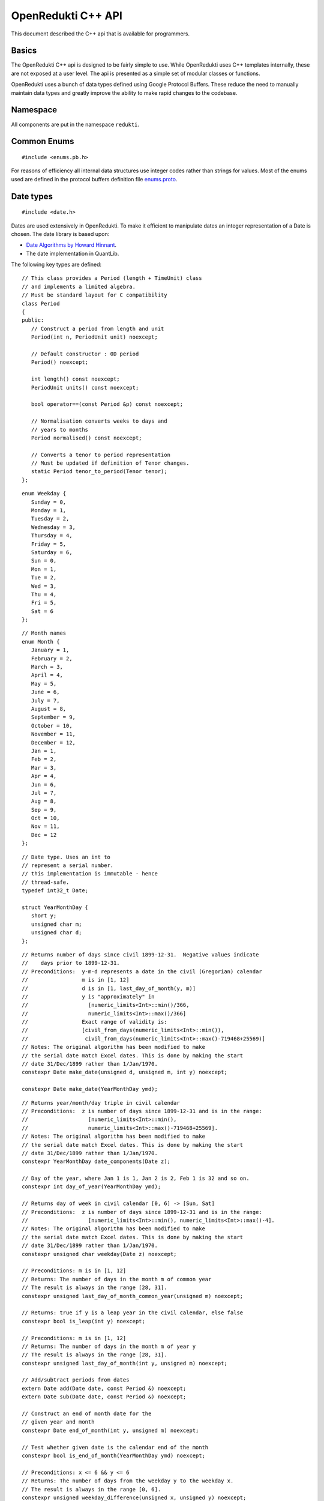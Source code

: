 .. highlightlang:: cpp

===================
OpenRedukti C++ API
===================

This document described the C++ api that is available for programmers.

Basics
======
The OpenRedukti C++ api is designed to be fairly simple to use. While OpenRedukti uses C++ templates internally, these are not exposed at 
a user level. The api is presented as a simple set of modular classes or functions.

OpenRedukti uses a bunch of data types defined using Google Protocol Buffers. These reduce the need to manually maintain data types
and greatly improve the ability to make rapid changes to the codebase.

Namespace
=========
All components are put in the namespace ``redukti``.

Common Enums
============

::

   #include <enums.pb.h>

For reasons of efficiency all internal data structures use integer codes rather than 
strings for values. Most of the enums used are defined in the protocol buffers definition file 
`enums.proto <https://github.com/redukti/OpenRedukti/blob/master/proto/enums.proto>`_. 

.. cpp:enum:: redukti::Currency
   
   Defines currency codes

.. cpp:enum:: redukti::IsdaIndex

   Defines commonly used ISDA Index names

.. cpp:enum:: redukti::IndexFamily

   Defines families of indices

.. cpp:enum:: redukti::DayCountFraction

   Defines supported ISDA Day Count Fractions

.. cpp:enum:: redukti::CompoundingMethod

   Defines compounding methods; compatible with FpML.

.. cpp:enum:: redukti::BusinessCenter

   Defines commonly used ISDA codes for business centers. These are used to derive holiday calendars.

.. cpp:enum:: redukti::BusinessDayConvention

   Defines ISDA specified business day conventions.

.. cpp:enum:: redukti::Tenor

   Defines a tenor period such as 1M or 1Y. The codes are designed so that larger terms have higher codes.

.. cpp:enum:: redukti::PeriodUnit

   Defines the unit in which a period is measured, e.g. Days or Months, etc.

.. cpp:enum:: redukti::RollConvention

   Defines ISDA specified roll conventions for calculating periods for interest rate streams.

.. cpp:enum:: redukti::JointCalendarRule

   Defines how multiple business centers are to be combined for the purposes of computing holidays.

.. cpp:enum:: redukti::InterpolatorType

   Defines the supported interpolation methods.

.. cpp:enum:: redukti::CurveGroup

   Defines curve group ids for the purposes of grouping curves used in pricing.

.. cpp:enum:: redukti::IRRateType

   Defines the type of value being used in a curve definition.

.. cpp:enum:: redukti::PricingCurveType

   Defines the usage of a curve in a pricing scenario.

.. cpp:enum:: redukti::MarketDataQualifier

   Defines the type of Market Data being used.

.. cpp:enum:: redukti::MaturityGenerationRule

   Defines the rule name for generating maturities of instruments in a curve.

Date types
==========

::

   #include <date.h>

Dates are used extensively in OpenRedukti. To make it efficient to manipulate dates an integer representation of a Date is
chosen. The date library is based upon:

* `Date Algorithms by Howard Hinnant <http://howardhinnant.github.io/date_algorithms.html>`_.
* The date implementation in QuantLib.

The following key types are defined:

::

   // This class provides a Period (length + TimeUnit) class
   // and implements a limited algebra.
   // Must be standard layout for C compatibility
   class Period
   {
   public:
      // Construct a period from length and unit
      Period(int n, PeriodUnit unit) noexcept;

      // Default constructor : 0D period
      Period() noexcept;

      int length() const noexcept;
      PeriodUnit units() const noexcept;

      bool operator==(const Period &p) const noexcept;

      // Normalisation converts weeks to days and
      // years to months
      Period normalised() const noexcept;

      // Converts a tenor to period representation
      // Must be updated if definition of Tenor changes.
      static Period tenor_to_period(Tenor tenor);
   };

::

   enum Weekday {
      Sunday = 0,
      Monday = 1,
      Tuesday = 2,
      Wednesday = 3,
      Thursday = 4,
      Friday = 5,
      Saturday = 6,
      Sun = 0,
      Mon = 1,
      Tue = 2,
      Wed = 3,
      Thu = 4,
      Fri = 5,
      Sat = 6
   };

::

   // Month names
   enum Month {
      January = 1,
      February = 2,
      March = 3,
      April = 4,
      May = 5,
      June = 6,
      July = 7,
      August = 8,
      September = 9,
      October = 10,
      November = 11,
      December = 12,
      Jan = 1,
      Feb = 2,
      Mar = 3,
      Apr = 4,
      Jun = 6,
      Jul = 7,
      Aug = 8,
      Sep = 9,
      Oct = 10,
      Nov = 11,
      Dec = 12
   };

::

   // Date type. Uses an int to
   // represent a serial number.
   // this implementation is immutable - hence
   // thread-safe.
   typedef int32_t Date;

   struct YearMonthDay {
      short y;
      unsigned char m;
      unsigned char d;
   };

::

   // Returns number of days since civil 1899-12-31.  Negative values indicate
   //    days prior to 1899-12-31.
   // Preconditions:  y-m-d represents a date in the civil (Gregorian) calendar
   //                 m is in [1, 12]
   //                 d is in [1, last_day_of_month(y, m)]
   //                 y is "approximately" in
   //                   [numeric_limits<Int>::min()/366,
   //                   numeric_limits<Int>::max()/366]
   //                 Exact range of validity is:
   //                 [civil_from_days(numeric_limits<Int>::min()),
   //                  civil_from_days(numeric_limits<Int>::max()-719468+25569)]
   // Notes: The original algorithm has been modified to make
   // the serial date match Excel dates. This is done by making the start
   // date 31/Dec/1899 rather than 1/Jan/1970.
   constexpr Date make_date(unsigned d, unsigned m, int y) noexcept;

   constexpr Date make_date(YearMonthDay ymd);

::

   // Returns year/month/day triple in civil calendar
   // Preconditions:  z is number of days since 1899-12-31 and is in the range:
   //                   [numeric_limits<Int>::min(),
   //                   numeric_limits<Int>::max()-719468+25569].
   // Notes: The original algorithm has been modified to make
   // the serial date match Excel dates. This is done by making the start
   // date 31/Dec/1899 rather than 1/Jan/1970.
   constexpr YearMonthDay date_components(Date z);

   // Day of the year, where Jan 1 is 1, Jan 2 is 2, Feb 1 is 32 and so on.
   constexpr int day_of_year(YearMonthDay ymd);

   // Returns day of week in civil calendar [0, 6] -> [Sun, Sat]
   // Preconditions:  z is number of days since 1899-12-31 and is in the range:
   //                   [numeric_limits<Int>::min(), numeric_limits<Int>::max()-4].
   // Notes: The original algorithm has been modified to make
   // the serial date match Excel dates. This is done by making the start
   // date 31/Dec/1899 rather than 1/Jan/1970.
   constexpr unsigned char weekday(Date z) noexcept;

   // Preconditions: m is in [1, 12]
   // Returns: The number of days in the month m of common year
   // The result is always in the range [28, 31].
   constexpr unsigned last_day_of_month_common_year(unsigned m) noexcept;

   // Returns: true if y is a leap year in the civil calendar, else false
   constexpr bool is_leap(int y) noexcept;

   // Preconditions: m is in [1, 12]
   // Returns: The number of days in the month m of year y
   // The result is always in the range [28, 31].
   constexpr unsigned last_day_of_month(int y, unsigned m) noexcept;

   // Add/subtract periods from dates
   extern Date add(Date date, const Period &) noexcept;
   extern Date sub(Date date, const Period &) noexcept;

   // Construct an end of month date for the
   // given year and month
   constexpr Date end_of_month(int y, unsigned m) noexcept;

   // Test whether given date is the calendar end of the month
   constexpr bool is_end_of_month(YearMonthDay ymd) noexcept;

   // Preconditions: x <= 6 && y <= 6
   // Returns: The number of days from the weekday y to the weekday x.
   // The result is always in the range [0, 6].
   constexpr unsigned weekday_difference(unsigned x, unsigned y) noexcept;

   // Preconditions: wd <= 6
   // Returns: The weekday following wd
   // The result is always in the range [0, 6].
   constexpr unsigned next_weekday(unsigned wd) noexcept;

   // Preconditions: wd <= 6
   // Returns: The weekday prior to wd
   // The result is always in the range [0, 6].
   inline constexpr unsigned prev_weekday(unsigned wd) noexcept;

   // next given weekday following or equal to the given date
   // E.g., the Friday following Tuesday, January 15th, 2002
   //   was January 18th, 2002.
   // see also http://www.cpearson.com/excel/DateTimeWS.htm
   constexpr Date next_weekday(Date d, Weekday desired_weekday) noexcept;

   // n-th given weekday in the given month and year
   // E.g., the 4th Thursday of March, 1998 was March 26th,
   // 1998.
   YearMonthDay nth_weekday(unsigned n, unsigned wd, unsigned month, int year);

   constexpr bool is_weekend(unsigned wd);

   // Min allowed date is Jan 1st 1901
   // This is imposed by OpenRedukti
   // This is helpful because then 0 can be used to represent an invalid date
   constexpr Date minimum_date() noexcept;

   // We limit the max date so that we can ensure date values
   // fit in 24 bits
   // Dec 31st, 2199 
   constexpr Date maximum_date() noexcept;

   // Parse a date
   // Returns true on success
   bool parse_date(const char *s, Date *d) noexcept;

   // We need to ensure that 0 is not a valid date as this
   // helps us with protobuf representation of dates as integers
   // where unspecified value is 0.
   // Another requirement is to limit the max date so that
   // date values can fit into 24 bits.
   bool is_valid_date(Date date) noexcept;


Holiday Calendars
=================

::

   #include <calendars.h>

OpenRedukti comes with predefined calendar implementations for following Business Centers:

* ``AUSY``
* ``EUTA``
* ``GBLO``
* ``USNY``
* ``JPTO``
* ``BRSP``

These implementations are derived from the QuantLib library.

The Calendar api is as described below.

::

   // The Calendar interface provides the means to determine whether
   // a given date is a holiday for a business center or not. Also
   // the interface provides methods for adjusting dates as per the 
   // holiday calendar.
   // Immutable for thread safety.
   class Calendar
   {
   public:
      virtual ~Calendar() noexcept;
      
      virtual int id() const noexcept = 0;

      // Returns all the ids - relevant for calendars made by combining
      // others
      virtual void get_ids(std::array<BusinessCenter, 4> &ids) const noexcept;

      virtual bool is_holiday(Date d) const noexcept = 0;

      bool is_businessday(Date d) const noexcept;

      bool is_end_of_month(Date d) const noexcept;

      // Adjust the given date to be the last business day of the month
      Date end_of_month(Date d) const noexcept;

      // Adjusts a non-business day to the appropriate near business day
      //  with respect to the given convention.
      Date adjust(Date date, BusinessDayConvention convention = BusinessDayConvention::FOLLOWING) const noexcept;

      //  Advances the given date of the given number of business days and
      //  returns the result. Note that if unit is Days then business day
      // convention and eom flags are not used as the date is move by the
      // specified business days. For other period units the date is moved as
      // per raw calendar and then adjusted if it falls on a holiday
      Date advance(Date date, int n, PeriodUnit unit,
              BusinessDayConvention convention = BusinessDayConvention::FOLLOWING, bool endOfMonth = false) const
          noexcept;

      //  Advances the given date as specified by the given period and
      //  returns the result.
      //  The input date is not modified.
      Date advance(Date date, const Period &period,
              BusinessDayConvention convention = BusinessDayConvention::FOLLOWING, bool endOfMonth = false) const
          noexcept;

      // Calculates the number of business days between two given
      // dates and returns the result.
      //
      int business_days_between(Date from, Date to, bool includeFirst = true, bool includeLast = false) const
          noexcept;
   };

   struct JointCalendarParameters {
      std::array<BusinessCenter, 4> centers;
      JointCalendarParameters(BusinessCenter center1, BusinessCenter center2,
               BusinessCenter center3 = BusinessCenter::BUSINESS_CENTER_UNSPECIFIED,
               BusinessCenter center4 = BusinessCenter::BUSINESS_CENTER_UNSPECIFIED);
   };

   // The Calendar Service manages calendar instances. It has to meet following requirements:
   // a) It must always return the same Calendar instance for a given business center. Clients
   //    can assume that the instance will not go away or change in any way as long as the
   //    service is live.
   // b) Ditto for joint calendar instances.
   // c) Calendar instances must be immutable.
   class CalendarService
   {
   public:
      virtual ~CalendarService() {}
      // Return the calendar specified. Memory is managed by the
      // CalendarFactory so the caller must not delete.
      virtual const Calendar *get_calendar(BusinessCenter id) noexcept = 0;

      // Set a calendar to given instance.
      // The service will take ownership of the instance
      // May fail if calendar instance already set and has been
      // accessed by a client - i.e. new calendars can only be set prior to
      // any use.
      virtual bool set_calendar(BusinessCenter id, std::unique_ptr<Calendar> calendar) noexcept = 0;

      // Create joint calendar
      // Note that the order in which the business centers are given
      // should not matter - i.e. the constituents must be sorted and then
      // combined so that for a given combination the returned instance is
      // always the same
      virtual Calendar *get_calendar(JointCalendarParameters calendars,
                      JointCalendarRule rule = JointCalendarRule::JOIN_HOLIDAYS) noexcept = 0;
   };

   // Get the calendar factory
   extern CalendarService *get_calendar_factory() noexcept;

   // Utility for constructing a joint calendar
   extern const Calendar *build_calendar(CalendarService *calendar_service,
                     const google::protobuf::RepeatedField<google::protobuf::int32> &values,
                     JointCalendarRule rule = JointCalendarRule::JOIN_HOLIDAYS);

   // Utility for constructing a joint calendar
   const Calendar *build_calendar(CalendarService *calendar_service, const std::vector<BusinessCenter> &values,
                   JointCalendarRule rule = JointCalendarRule::JOIN_HOLIDAYS);


Day Count Fractions
===================

::

   #include <dayfractions.h>


OpenRedukti comes with support for following DayCountFraction implementations:

* ``30/360``
* ``30E/360``
* ``30E/360.ISDA``
* ``ACT/360``
* ``ACT/365.FIXED``
* ``ACT/ACT.ISDA``
* ``ACT/ACT.ISMA``
* ``BUS/252``

The implementation is derived from QuantLib.

::

   // Compute the difference between dates as per Day Count Convention.
   // The difference is measured in factional units of a year, where one year 1.0.
   // Must be immutable and thread-safe.
   // Clients must be able to hold references to these for the lifetime of
   // the application.
   class DayFraction
   {
   public:
      virtual ~DayFraction() {}

      // Calculate the difference d2-d2 as per convention
      // for the DayFraction; value is a decimal expressed as a year fraction.
      // So 1.0 means 1 year.
      virtual double year_fraction(Date d1, Date d2) const = 0;

      // Only used for ThirtyE360ISDA (30E/360.ISDA)
      // The finalPeriod flag indicates whether this fraction is for the
      // final period - i.e. d2 is maturity date. So typically,
      // when calculating the last calc period in a swap, this flag must be
      // set to true.
      virtual double year_fraction(Date d1, Date d2, bool finalPeriod) const = 0;

      // Used only for ACT/ACT.ISMA
      // refStart - If regular period or front stub then adjusted end date
      //    minus calculation period frequency (roll convention NONE),
      //    else adjusted start date
      // refEnd - If regular period or front stub then adjusted end date,
      //    else adjusted start date minus calculation period
      //    frequency (roll convention NONE)
      virtual double year_fraction(Date d1, Date d2, Date refStart, Date refEnd) const = 0;

      // Returns the ISDA name
      virtual DayCountFraction id() const = 0;
   };

   // Get an instance of a DayFraction
   // Requirements:
   // a) There must only be one instance associated with a particular DayCountFraction
   // b) The DayCountFraction implementation must be immutable and hence thread-safe
   extern const DayFraction *get_day_fraction(DayCountFraction dfc);

   // The BUS252 day fraction requires a calendar.
   // Requirements:
   // a) There must only be one instance associated with a particular DayCountFraction
   // b) The DayCountFraction implementation must be immutable and hence thread-safe
   extern const DayFraction *get_bus_252(CalendarService *calendarService, BusinessCenter center);

Index Types
===========

::

   #include <index.h>

The ``IndexDefinition`` type captures essential information for working with indices.

::

   // Captures information about an interest rate 
   // index so that various operations associated with the
   // index can be performed.
   message IndexDefinition {
      // This is the FpML / ISDA name of the index
      // Excludes tenor
      IsdaIndex isda_index = 1;
      // Index family may be common across several indices
      IndexFamily index_family = 2;
      // Currency of the index
      Currency currency = 3;
      // Tenor of the index
      // May be left unspecified to use as the default configuration
      // for all tenors for the index family
      Tenor tenor = 4; 
      // Number of business days between a value date and fixing date
      int32 fixing_lag = 5;
      // Used to select the business day convention
      // tenors <= short_tenor_threshold use the short tenor convention
      Tenor short_tenor_threshold = 6;
      // Convention used if tenor is <= short_tenor_threshold
      BusinessDayConvention short_tenor_convention = 7;
      // Convention used if tenor is > than short_tenor_threshold
      BusinessDayConvention long_tenor_convention = 8;
      // Whether to apply EOM roll convention for tenors >= month
      bool eom = 9;
      // fixing calendars are used to move from accrual start date
      // to fixing date, and also to move from fixing date to
      // value date
      repeated BusinessCenter fixing_calendars = 10;
      // How to combine fixing calendars
      JointCalendarRule fixing_calendars_join_rule = 11;
      // The value date is checked against the value date
      // calendars and if it falls on a holiday then
      // an adjustment is applied using business day convention 
      repeated BusinessCenter value_date_calendars = 12;
      // How value date calendars are to be combined
      JointCalendarRule value_date_calendars_join_rule = 13;
      // The index calendars are used to calculate the maturity date
      repeated BusinessCenter index_calendars = 14;
      // How index date calendars are to be combined
      JointCalendarRule index_calendars_join_rule = 15;
      // The day count fraction associated with the index
      DayCountFraction day_count_fraction = 16;
      // Is this Isda Index default for the currency and index family?
      bool default_for_index_family = 17;
   }


Here is an example of how this is defined in C++ code for ``USD LIBOR 1D`` index:

::

   IndexDefinition definition;
   definition.set_isda_index(IsdaIndex::USD_LIBOR_BBA);
   definition.set_index_family(IndexFamily::LIBOR);
   definition.set_currency(Currency::USD);
   definition.set_tenor(TENOR_1D);
   definition.set_fixing_lag(0);
   definition.set_short_tenor_threshold(TENOR_2W);
   definition.set_short_tenor_convention(BusinessDayConvention::FOLLOWING);
   definition.set_long_tenor_convention(BusinessDayConvention::MODIFIED_FOLLOWING);
   definition.add_fixing_calendars(GBLO);
   definition.set_fixing_calendars_join_rule(JOIN_HOLIDAYS);
   definition.add_value_date_calendars(GBLO);
   definition.add_value_date_calendars(USNY);
   definition.set_value_date_calendars_join_rule(JOIN_HOLIDAYS);   
   definition.add_index_calendars(GBLO);
   definition.add_index_calendars(USNY);
   definition.set_index_calendars_join_rule(JOIN_HOLIDAYS);
   definition.set_day_count_fraction(DayCountFraction::ACT_360);   
   definition.set_default_for_index_family(true);
   definition.set_eom(false);

To support other tenors, one can simply take above and change folloowing:

::

   definition.set_tenor(TENOR_UNSPECIFIED);
   definition.set_fixing_lag(2);
   definition.set_eom(true);


The ``IndexDefinition`` acts as a template for creating instances of the ``InterestRateIndex`` type. 

The C++ api for working with indices is given below::

   // Unique identifier for an index 
   typedef uint32_t IndexId;

   // Makes a unique identifier from the give ISDA index identifier and
   // tenor
   IndexId make_index_id(IsdaIndex isda_index, Tenor tenor);

   class IndexDefinition;

   // Base type for all indices
   class Index
   {
   public:
      virtual ~Index() {}
      virtual IndexId id() const = 0;
   };

   // An interest rate index representation. A requirement of 
   // OpenRedukti is that an each unique IndexId should map to one
   // InterestRateIndex instance - as this allows the code to freely 
   // reference such instances without fear of the reference going away.
   // Additionally a requirement is that the instance is immutable.
   class InterestRateIndex : public Index
   {
   public:
      virtual ~InterestRateIndex();
      virtual Currency currency() const;
      virtual IndexFamily family() const;
      virtual Tenor tenor() const;
      virtual IsdaIndex isda_index() const;

      // Given a fixing date, calculate the value date 
      // by applying the calendars, day conventions associated
      // with the index
      virtual Date value_date(Date fixing_date) const;

      // Given a value date, calculate the fixing date 
      // by applying the calendars, day conventions associated
      // with the index
      virtual Date fixing_date(Date accrual_start_date) const;

      // Given a value date calculate the maturity date
      // Appropriate calendars, day conventions and EOM rules
      // must be applied
      virtual Date maturity_date(Date value_date) const;
      virtual bool is_valid_fixing_date(Date date) const;
      virtual const Calendar *fixing_calendar() const;
      virtual const DayFraction *day_fraction() const;
      virtual BusinessDayConvention day_convention() const;
   };

   // The IndexService is responsible for returning instances of InterestRateIndex.
   // Note that the index service must ensure the following:
   // a) There will only ever be one instance of an InterestRateIndex for a given
   //    IndexId.
   // b) Clients must be free to hold on to references to such instances without
   //    fear of them going out of scope. So essentially these instances can only be
   //    deleted at system shutdown.
   // c) An InterestRateIndex instance must be immutable.
   class IndexService
   {
   public:
      virtual ~IndexService() {}

      // Adds a definition for use as a template for generating instances of
      // InterestRateIndex
      virtual bool register_index(const IndexDefinition &definition) = 0;

      // Obtains an instance of IntrestRateIndex - must return an existing instance
      // if already defined 
      virtual InterestRateIndex *get_index(IsdaIndex isda_index, Tenor tenor) = 0;

      // Obtains an instance of IntrestRateIndex - must return an existing instance
      // if already defined 
      virtual InterestRateIndex *get_index(Currency currency, IndexFamily index_family, Tenor tenor) = 0;
   };

   extern IndexService *get_default_index_service();

Useful Conversions
==================

::

   #include <converters.h>


The api is as follows::

   class Converter
   {
   public:
      virtual ~Converter() {}
      virtual BusinessCenter business_center_from_string(const char *value) const;
      virtual BusinessDayConvention business_day_convention_from_string(const char *s) const;
      virtual PeriodUnit period_unit_from_string(const char *s) const;
      virtual bool period_from_string(const char *periodName, Period *p) const;
      virtual DayCountFraction day_count_fraction_from_string(const char *value) const;
      virtual Tenor tenor_from_period_unit_and_len(PeriodUnit unit, int value) const;
      virtual bool tenor_to_period_unit_and_multiplier(Tenor value, PeriodUnit *unit, int *mult) const;
      virtual std::string tenor_to_string(Tenor tenor) const;
      virtual RollConvention roll_convention_from_string(const char *s) const;
      virtual Currency currency_from_string(const char *s) const;
      virtual const char *currency_to_string(Currency value) const;
      virtual IsdaIndex isda_index_from_string(const char *s) const;
      virtual const char *isda_index_to_string(IsdaIndex value) const;
      virtual CompoundingMethod compounding_method_from_string(const char *value) const;
      virtual IndexFamily index_family_from_string(const char *value) const;
      virtual const char *index_family_to_string(IndexFamily value) const;
      virtual const char *period_unit_to_string(PeriodUnit period_unit) const;
      virtual int tenor_to_days(Tenor tenor) const;
      virtual InterpolatorType interpolator_type_from_string(const char *s) const;
      virtual PricingCurveType pricing_curve_type_from_string(const char *s) const;
      virtual IRRateType rate_type_from_string(const char *s) const;
      virtual CurveGroup curve_group_from_string(const char *value) const;
      virtual MaturityGenerationRule maturity_generation_rule_from_string(const char *value) const;
   };

   extern const Converter *get_default_converter();

Automatic Differentiation
=========================

::

   #include <autodiff.h>

OpenRedukti makes use of automatic differentiation techniques to compute derivatives. This approach enables 
computation of derivatives more accurately than would be possible using numeric differentation. On the other
hand, it is possible to implement fairly complex derivatives without having to construct the derivatives by
hand.

This approach does have the drawback that it is compute and memory intensive. Hence to improve performance 
special care is taken with regards to memory management.

The implementation of the adouble type is based on implementation of a vector-mode hyper-dual numbers
written by: Jeffrey A. Fike at Stanford University, Department of Aeronautics and Astronautics.

The core API is as follows::

   // WARNING
   //
   // This is a low level module that must be used with care.
   // In general this module requires the caller to allocate memory
   // correctly - as it assumes that all supplied arguments are
   // properly sized and allocated.

   /* autodiff variable */
   struct redukti_adouble_t {
      // derivative order
      uint32_t order_ : 2;
      // number of variables 
      uint32_t vars_;
      // data 
      double data_[1];

      redukti_adouble_t(const redukti_adouble_t &) = delete;
      redukti_adouble_t &operator=(const redukti_adouble_t &) = delete;
   };

   // Compute memory requirement for given number of variables and order
   // Supported orders are 0,1,2.
   size_t redukti_adouble_alloc_size(int vars, int order);

   // Initialize A; caller must have allocated memory of correct
   // size.
   void redukti_adouble_init(redukti_adouble_t *A, int n_vars, int order, int var, double v);

   // A = B
   // must be same size
   void redukti_adouble_assign(redukti_adouble_t *A, const redukti_adouble_t *B);

   // A = A + alpha*B
   void redukti_adouble_add(redukti_adouble_t *A, redukti_adouble_t *B, double alpha);

   // A = A*scalar
   void redukti_adouble_scalar_multiply(redukti_adouble_t *A, double alpha);

   // A = A*B
   // A = A*A also works
   // temp must be same size as A
   void redukti_adouble_multiply(redukti_adouble_t *A, redukti_adouble_t *B, redukti_adouble_t *temp);

   // A = A/B 
   // temp1, temp2 must be same size as A
   void redukti_adouble_divide(redukti_adouble_t *A, redukti_adouble_t *B, redukti_adouble_t *temp1,
                redukti_adouble_t *temp2);

   // A = exp(A)
   // temp must be same size as A
   void redukti_adouble_exp(redukti_adouble_t *A, redukti_adouble_t *temp);

   // A = log(A)
   // temp must be same size as A
   void redukti_adouble_log(redukti_adouble_t *A, redukti_adouble_t *temp);

   // A = A^p
   // temp must be same size as A
   void redukti_adouble_power(redukti_adouble_t *A, double p, redukti_adouble_t *temp);

   // A = abs(A)
   void redukti_adouble_abs(redukti_adouble_t *A);

   // A = sin(A)
   // temp must be same size as A
   void redukti_adouble_sin(redukti_adouble_t *A, redukti_adouble_t *temp);

   // A = cos(A)
   // temp must be same size as A
   void redukti_adouble_cos(redukti_adouble_t *A, redukti_adouble_t *temp);

   // A = tan(A)
   // temp must be same size as A
   void redukti_adouble_tan(redukti_adouble_t *A, redukti_adouble_t *temp);

   // Dumps contents of A
   void redukti_adouble_dump(redukti_adouble_t *v, FILE *out, const char *desc);

   // A = A + alpha 
   void redukti_adouble_scalar_add(redukti_adouble_t *A, double alpha);

   // Get A's value
   double redukti_adouble_get_value(redukti_adouble_t *A);

   // Get first derivative with respect to variable 
   double redukti_adouble_get_derivative1(redukti_adouble_t *A, int parameter);

   // Get second derivative with respect to variables
   double redukti_adouble_get_derivative2(redukti_adouble_t *A, int parameter1, int parameter2);

   // Set A's value
   void redukti_adouble_set_value(redukti_adouble_t *A, double v);

   // Set first derivative with respect to variable 
   void redukti_adouble_set_derivative1(redukti_adouble_t *A, int parameter, double v);

   // Set second derivative with respect to variables
   void redukti_adouble_set_derivative2(redukti_adouble_t *A, int parameter1, int parameter2, double v);


It is best to try to use the scriting API to get an understanding of how automatic differentiation works.

Calculation Schedules
=====================

::

   #include <schedule.h>

The following protocol buffer definitions capture parameters for creating calculation scheduled::

   enum StubLocation {
      STUB_TYPE_AUTO = 0;
      SHORT_FRONT_STUB = 1;
      LONG_FRONT_STUB = 2;
      SHORT_BACK_STUB = 3;
      LONG_BACK_STUB = 4;
   }

   message ScheduleParameters {
      int32 effective_date = 1;
      int32 termination_date = 2;
      RollConvention roll_convention = 3;
      int32 first_regular_period_start_date = 4;
      int32 last_regular_period_end_date = 5;
      Tenor term = 6;
      Tenor calculation_frequency = 7;
      Tenor payment_frequency = 8;
      StubLocation stub_location = 9;
      int32 first_payment_date = 10;
      int32 last_regular_payment_date = 11;
      BusinessDayConvention period_convention = 12;
      BusinessDayConvention payment_convention = 13;
      sint32 payment_lag = 14;
      repeated BusinessCenter period_calendars = 15;
      repeated BusinessCenter payment_calendars = 16;
   }

   message Schedule {
      bool has_front_stub = 1;
      bool has_back_stub = 2;
      repeated int32 adjusted_start_dates = 3;
      repeated int32 adjusted_end_dates = 4;
      // payment date may be zero if not applicable for a period
      repeated int32 adjusted_payment_dates = 5; 
   }


The C++ api to generate a schedule from given parameters is as defined below::

   class ScheduleParameters;
   class Schedule;

   // Build a schedule as per the schedule parameters
   // If succesful returns true
   extern bool build_schedule(ScheduleParameters &params, Schedule &schedule) noexcept;

   // Adjusts a date as per roll convention specified
   extern Date adjust_date(Date d, RollConvention rc) noexcept;


Memory Allocators
=================

::

   #include <allocators.h>

OpenRedukti uses a bunch of allocators that aim to reduce the overhead in allocating and releasing memory.
The general interface implemented by all the allocators are::

   // IMPORTANT
   //
   // The allocators defined below are NOT thread safe
   // You must ensure that an allocator (other than the
   // MallocAllocator to be accurate) is never shared across
   // threads
   //
   // Secondly these allocators are fine tuned to requirements
   // in this project and are not general purpose.

   // Generic allocator interface
   class Allocator
   {
   public:
      virtual ~Allocator() noexcept;

      // Allocate at least size bytes
      // A size of 0 will result in nullptr being returned
      virtual void *allocate(size_t size) noexcept;

      void *safe_allocate(size_t size) noexcept;

      // Depending upon the type of allocator a deallocate may
      // not do anything
      virtual void deallocate(void *address) noexcept;
   };

When objects are allocated and then captured in std::unique_ptr, it is necessary to provide a deleter object to 
correctly deallocate memory. For this, the following is provided::

   // Utility for associating a deleter with a
   // unique_ptr when memory was allocated using an allocator.
   //
   // Example:
   //  Allocator *A;
   //  std::unique_ptr<YieldCurve, Deleter<YieldCurve>>(
   // new (*A) YieldCurve(), Deleter<YieldCurve>(A));
   //
   template <typename T> class Deleter
   {
   public:
      Deleter(Allocator *A = nullptr) : A_(A);
      void operator()(T *p);
   };


An extension of the Allocator interface provides allocation strategies where all memory is released at once rather than
object at a time.::

   // Allocator interface where it is not necessary
   // to destroy or free individual objects
   //
   // IMPORTANT
   //
   // Do not use for objects requiring destruction
   //
   class RegionAllocator : public Allocator
   {
   public:
      // When a RegionAllocator is destroyed all memory allocated
      // may be released depending upon how the allocator
      // acquired that memory. User does not need to call
      // deallocate() explicitly on objects.
      // Note therefore that this allocator is unsuitable for
      // objects with destructors!
      virtual ~RegionAllocator() noexcept;

      virtual void *allocate(size_t size) noexcept;

      // Deallocate does nothing
      void deallocate(void *address) noexcept override final {}

      // Resets the allocator so that all memory
      // is either freed and available for reuse
      virtual void release() noexcept;
   };


We have a FixedRegionAllocator that allocates from a predefined memory buffer.::

   // This is an allocator that returns memory from a fixed
   // sized memory buffer. The buffer may be externally provided or
   // owned. When the buffer is exhausted any allocation requests
   // will fail and allocate() will return nullptr.
   //
   // As it is a RegionAllocator, deallocate() is a no-op
   struct FixedRegionAllocator : public RegionAllocator {

      // memory externally supplied
      FixedRegionAllocator(char *start, char *end) noexcept;

      // memory externally supplied
      FixedRegionAllocator(void *start, size_t n) noexcept;

      // Acquire memory
      // Memory will be owned by this instance
      FixedRegionAllocator(size_t n) noexcept;

      // Current position
      size_t pos() const noexcept;

      // Sets current position
      // This is useful for scenarios where the user
      // wants to use the allocator in a stack like fashion
      // This is used by FixedRegionAllocatorGuard to
      // undo allocation upon destruction
      void pos(size_t i) noexcept;

   };

Since often memory can be allocated and deallocated in a stack like fashion, a FixedRegionAllocator can be used in 
combination with a guard to save/restore the allocation state, effectively releasing memory when the guard destructs.
For this we have::

   // This guard can be used to restore a FixedRegionAllocator to
   // its previous allocation state. It relies on the fact that
   // a FixedRegionAllocator is a bump the pointer allocator, and
   // can be restored by simply reseting the pointer to the previous
   // position
   class FixedRegionAllocatorGuard
   {
   public:
      FixedRegionAllocatorGuard(FixedRegionAllocator *A);
      ~FixedRegionAllocatorGuard();
   };


For scenarios where OpenRedukti is being used as a server, it is often the case that each request is served by a thread,
and while the thread executes it needs to allocate temporary memory for performing calculations. To faclitate this usage,
OpenRedukti provides some predefined thread specific allocators.::

   // Each thread is given a set of allocators to use
   // To obtain the thread specific allocator set call
   // get_threadspecific_allocators().
   struct AllocatorSet {
      RegionAllocator *cashflow_allocator;
      RegionAllocator *sensitivities_allocator;
      FixedRegionAllocator *tempspace_allocator;

      // Resets all the allocators
      // Use this after the thread has finished serving so that
      // the allocators are properly initialized for the next request
      void reset();
   };

   // Retrieves the thread specific allocator set.
   extern AllocatorSet *get_threadspecific_allocators();


Interpolators
=============

::

   #include <interpolators.h>

OpenRedukti supports the most common interpolators used in interest rate curves. The api for setting up interpolators is
described below.::

   struct InterpolationOptions;

   class Interpolator
   {
         public:
      virtual ~Interpolator() {}

      // Interpolate at x
      virtual double interpolate(double x) = 0;

      // Interpolate at x
      // And also compute sensitivities of value at x
      // to the various terms in the data set.
      // Both first order and second order sensitivies
      // can be computed depending upon how the
      // the interpolator was created.
      // Uses automatic differentiation
      virtual std::unique_ptr<redukti_adouble_t, Deleter<redukti_adouble_t>>
      interpolate_with_sensitivities(double x, FixedRegionAllocator *A) = 0;

      // Interpolate at x
      // And also compute sensitivities of value at x
      // to the various terms in the data set.
      // Both first order and second order sensitivies
      // can be computed depending upon how the
      // the interpolator was created.
      // Uses numeric differentiation
      virtual std::unique_ptr<redukti_adouble_t, Deleter<redukti_adouble_t>>
      interpolate_with_numeric_sensitivities(double x, FixedRegionAllocator *A) = 0;

      // If underlying values have changed, this
      // method can be called to reinitialise the
      // interpolator.
      virtual void update() = 0;

      // Only available on Monotone Convex interpolator as it is an
      // interest rate aware interpolator - for everything else
      // an exception will be thrown.
      virtual double forward(double x);

      // Return the interpolator type
      virtual InterpolatorType type() const = 0;

      // Returns 0 if derivatives are not enabled
      // Returns 1 if first order derivatives are enabled
      // Returns 2 if both first and second order derivatives are enabled
      virtual int order() const = 0;

      // Returns the options that are enabled
      virtual void get_options(InterpolationOptions &optons) const = 0;
   };

   struct InterpolationOptions {
      bool monotoneconvex_inputs_are_forwards;
      double cubic_left_condition_value;
      double cubic_right_condition_value;
      bool extrapolate;
      int differentiation_order;
   };

   // Return an Interpolator of the desired type.
   // The x and y arrays will be referenced by the Interpolator,
   // and therefore the caller must carefully manage
   // changes.
   extern std::unique_ptr<Interpolator, Deleter<Interpolator>>
   make_interpolator(InterpolatorType type, double *x, double *y, unsigned int size, Allocator *A,
           const InterpolationOptions &options = InterpolationOptions());


Interest Rate Curves
====================

::

   #include <curve.h>

OpenRedukti supports Zero Curves that are continuously compounded. Alternate representation using discount factors
is also supported.

There are a bunch of protocol buffers types related to curves.::

   // Curve configuration instance
   // For efficiency it is better to maintain
   // this separately from actual curve data
   // The definitions are static i.e. they do not change
   // from day to day
   message IRCurveDefinition {
      // All curve definitions must be given a unique id
      // This can be considered to be some sort of primary key
      // for the definition - i.e. no two curve definitions may
      // have the same id
      int32 id = 1;
      // The curve group is intended to allow the different
      // configurations of the same curve to be created for
      // different use cases, e.g. different interpolation methods
      // may be used for IM versus VM, or a reduced set of tenors
      // may be used for computing Liquidity Margin
      CurveGroup curve_group = 2;
      Currency currency = 3;
      IndexFamily index_family = 4;
      // Tenor is optional; if specified implies a tenor
      // specific curve
      Tenor tenor = 5;
      InterpolatorType interpolator_type = 6;
      // If interpolated_on is discount factors then it means
      // that the interpolator should operate on discount factors
      // rather than zero rates
      IRRateType interpolated_on = 7;
      // The maturity generation rule defines how the the bootstrapper
      // should generate the maturities of the curve
      MaturityGenerationRule maturity_generation_rule = 8;
      // If the curve is defined to have fixed maturity tenors
      // then a list of tenors is needed 
      // If the maturities are defined from input instruments then
      // tenors need not be defined
      repeated Tenor tenors = 9;
   }

   message ZeroCurve {
      int32 curve_definition_id = 1;
      repeated int32 maturities = 2;
      repeated double values = 3;
   }

   message ZeroCurveParSensitivities {
      int32 curve_definition_id = 1;
      int32 num_instruments = 2;
      int32 num_maturities = 3;
      // Map from <row,col> to value
      // The lower 16 bits represent the row index
      // The higher 16 bits represent the column index
      // We use this format as protobuf requires the map keys to be
      // integral type
      map<uint32, double> values = 4;
   }

The api for setting up and using curves is as follows::

   // Curve identifier
   typedef uint64_t CurveId;

   // Constructs a curve id by combining the constituents
   extern CurveId make_curve_id(PricingCurveType type, Currency ccy, IndexFamily index_family, Tenor tenor,
                 Date as_of_date, short int cycle = 0,
                 MarketDataQualifier qual = MarketDataQualifier::MDQ_NORMAL, short int scenario = 0);
   // Extracts the constituents from a curve id
   extern bool curve_id_components(CurveId id, PricingCurveType &type, Currency &ccy, IndexFamily &index_family,
               Tenor &tenor, Date &as_of_date, short int &cycle, MarketDataQualifier &qual,
               short int &scenario);

   // Gets a string representation of the curve Id,
   // note that this is an expensive operation so use only for
   // debugging
   extern std::string curve_id_to_string(CurveId id);

   class Curve
   {
   public:
      virtual ~Curve() noexcept;
      double time_from_reference(Date d) const noexcept;
      virtual const DayFraction &day_fraction() const noexcept;
      virtual Date as_of_date() const noexcept;
      virtual Date last_maturity() const noexcept;
      CurveId id() const noexcept;
      std::string name() const noexcept;
      virtual bool is_valid() const noexcept;
   };

   class YieldCurve : public Curve
   {
   public:
      virtual ~YieldCurve() noexcept;

      virtual double discount(double time) const noexcept;

      // Discount factors
      // These methods return the discount factor from a given date or time
      // to the reference date.  In the latter case, the time is calculated
      // as a fraction of year from the reference date.
      virtual double discount(Date d) const noexcept;

      // Zero-yield rates
      // These methods return the implied zero-yield rate for a
      // given date or time.  In the former case, the time is
      // calculated as a fraction of year from the reference date.
      virtual double zero_rate(Date d) const noexcept;

      // The resulting interest rate has the same day-counting rule
      // used by the term structure. The same rule should be used
      // for calculating the passed time t.
      virtual double zero_rate(double t) const noexcept;

      // Forward rates
      // These methods returns the forward interest rate between two dates
      // or times.  In the former case, times are calculated as fractions
      // of year from the reference date.
      // If both dates (times) are equal the instantaneous forward rate is
      // returned.
      virtual double forward_rate(Date d1, Date d2) const noexcept;

      // The resulting interest rate has the same day-counting rule
      // used by the term structure. The same rule should be used
      // for calculating the passed times t1 and t2.
      virtual double forward_rate(double t1, double t2) const noexcept;

      // Instantaneous forward rate
      virtual double forward(double t) const noexcept;

      // Gets the sensitivities to pillars using the underlying
      // interpolator.
      virtual std::unique_ptr<redukti_adouble_t, Deleter<redukti_adouble_t>>
      get_sensitivities(double x, FixedRegionAllocator *A) const noexcept;

      // The offset of the last pillar.
      // The first pillar is numbered 1.
      virtual int last_pillar() const noexcept;

      // Update the rates
      virtual void update_rates(const double *rates, size_t n) noexcept;

      // Value at pillar point
      virtual double value(int pillar) const noexcept;

      // maturity time from ref date
      virtual double maturity_time(int pillar) const;

      // maturity date for a pillar
      virtual Date maturity_date(int pillar) const;

      double last_maturity_time() const;

      virtual std::vector<std::unique_ptr<YieldCurve, Deleter<YieldCurve>>>
      get_bumped_curves(Allocator *A, double h = 0.00001) const noexcept;

      virtual std::unique_ptr<YieldCurve, Deleter<YieldCurve>> get_bumped_curve(Allocator *A, int pillar,
                                   double h = 0.00001) const
          noexcept;

      virtual void dump(FILE *fp = stderr) const noexcept;

      virtual InterpolatorType interpolator_type() const noexcept;

   };

   // When referencing a curve it is useful to have some
   // indirecton as this allows the curve to be modified without
   // affecting the client code. This is particularly needed when
   // bootstrapping curves. The CurveReference interface provides this
   // indirection.
   class CurveReference
   {
   public:
      virtual ~CurveReference() noexcept;
      virtual YieldCurve *get() const noexcept;
   };

   // Wraps a curve pointer
   class CurveWrapper : public CurveReference
   {
   public:
      CurveWrapper(YieldCurve *curve = nullptr) noexcept;
      virtual YieldCurve *get() const noexcept;
      void set(YieldCurve *c);
   };

   // Construct a curve
   // @param A - Memory allocator
   // @param id - ID of the curve
   // @param as_of_date - As of date
   // @param maturities - Curve pillar points
   // @param values - interpretation depends upon type below
   // @param n - Size of the arrays above
   // @param interpolator - Type of interpolator to be used
   // @param rateType - ZeroRate, DiscountFactor or FowardRate
   // @param derive_order - the order to which node sensitivities are to be
   // computed
   // @fraction - day count fraction
   //
   // Note that the curve object will copy the maturities and values arrays
   // so caller need not retain these arrays. Since the arrays are copied
   // changes to original values do not impact the curve. You can invoke
   // the method update_rates() to update the values after the curve is
   // created.
   extern std::unique_ptr<YieldCurve, Deleter<YieldCurve>>
   make_curve(Allocator *A, CurveId id, Date as_of_date, Date maturities[], double values[], size_t n,
         InterpolatorType interpolator, IRRateType type = IRRateType::ZERO_RATE, int deriv_order = 0,
         DayCountFraction fraction = DayCountFraction::ACT_365_FIXED) noexcept;

   class IRCurveDefinition;
   class ZeroCurve;

   extern std::unique_ptr<YieldCurve, Deleter<YieldCurve>>
   make_curve(Date as_of_date, const IRCurveDefinition *defn, const ZeroCurve &curve, int deriv_order,
         PricingCurveType type = PRICING_CURVE_TYPE_UNSPECIFIED, MarketDataQualifier mdq = MDQ_NORMAL,
         short int cycle = 0, short int scenario = 0);


Time Series / Fixings
=====================

::

   #include <timeseries.h>
   #include <fixings.h>


The timeseries type enables a set of date/value pairs to be managed. Values may be looked up by date. The
api is quite simple::

   class Value
   {
   public:
      Value();
      Value(Date d, double v = 0.0);
      Date date() const;
      double value() const;
   };

   class TimeSeries
   {
   public:
      TimeSeries();
      TimeSeries(size_t num_values, Value *data);
      void add(size_t num_values, Value *data); 
      ~TimeSeries();
      Value *begin();
      const Value *cbegin() const;
      Value *end();
      const Value *cend();
      bool find(Date d, double &value);
   };

The fixings service is a type that maintains timeseries data for a bunch of indices and allows values to be looked by
index.::

   class FixingDataService
   {
   public:
      FixingDataService();
      ~FixingDataService();

      void set_fixings(IndexId id, std::unique_ptr<TimeSeries> &&ts);
      TimeSeries *get_fixings(IndexId id);
   };

Cashflows
=========

::

   #include <cashflows.h>

OpenRedukti pricing approach is to convert instruments to cashflows and then price the cashflows. Once an instrument is
represented as a set of cashflows, OpenRedukti does not care what the original representation was. 

The client supplies cashflow data in the form of following protocol buffer types::

   // Simple cashflow (known amount)
   message CFSimple {
      Currency currency = 1;
      double amount = 2;
      int32 payment_date = 3;
      IsdaIndex trade_index = 4;
   }

   // A floating calculation period
   message CFFloatingPeriod {
      double notional = 1;
      double spread = 2;
      int32 accrual_start_date = 3;
      int32 accrual_end_date = 4;
      IsdaIndex index = 5;
      Tenor tenor = 6;
      IsdaIndex index2 = 7;
      Tenor tenor2 = 8;
   }

   // Floating Coupon 
   // May contain more than one calculation period
   message CFFloating { 
      Currency currency = 1;
      repeated CFFloatingPeriod floating_periods = 2;
      CompoundingMethod compounding_method = 3;
      DayCountFraction day_count_fraction = 4;
      int32 payment_date = 5;
   }

   // FRA Cashflow
   message CFFra {
      Currency currency = 1;
      double fixed_rate = 2;
      int32 payment_date = 3;
      CFFloatingPeriod floating_period = 4;
      DayCountFraction day_count_fraction = 5;
   }

   // OIS cashflow
   message CFOis {
      IsdaIndex index = 1;
      double notional = 2;
      int32 accrual_start_date = 3;
      int32 accrual_end_date = 4;
      int32 payment_date = 5;
      DayCountFraction day_count_fraction = 6;
   }

   // Single cashflow
   // This is a union type
   message CFSingle {
      oneof cashflow {
         CFSimple simple = 1;
         CFFloating floating = 2;
         CFFra fra = 3;
         CFOis ois = 4;
      }
   }

   // Cashflow stream
   message CFStream {
      repeated CFSingle cashflows = 1;
      // multiplicative factor
      // typically used to reverse direction using -1.0
      double factor = 2;
   }

   // Collection of cashflow streams
   message CFCollection {
      repeated CFStream streams = 1;
   }

The external cashflow definition must be converted to an internal representation for pricing. The api for performing this
conversion is described below.::

   // We separate out the concept of a Cashflow
   // definition (covered here) versus the valuation of
   // cashflows covered in cashflow_pricing.h.

   // The protobuf definition for a Cashflow Collection
   class CFCollection;

   // We need a way to refer to logical curve types
   // without having to reference real curves - the PricingCurve
   // helps us do that. Each PricingCurve instance represents
   // a logical identifier for a curve that will be resolved when
   // pricing via a CurveProvider implementation.
   class PricingCurve
   {

   public:
      // Defaults to 0 which is okay as it maps to unspecified
      // values component wise
      PricingCurve();
      PricingCurve(PricingCurveType type, Currency currency, IndexFamily index_family = INDEX_FAMILY_UNSPECIFIED,
              Tenor tenor = TENOR_UNSPECIFIED);
      explicit PricingCurve(uint32_t id);


      Currency currency() const;
      IndexFamily index_family() const;
      Tenor tenor() const;
      PricingCurveType curve_type() const;
      uint32_t id() const;
      bool is_valid() const;
      // Ordering is not meaningful - its purpose is to allow
      // insertion into containers
      bool operator<(const PricingCurve &c2) const;
      bool operator==(const PricingCurve &c2) const;
      bool operator!=(const PricingCurve &c2) const;
      // Get a string representation of the PricingCurve
      // Note that this is an expensive operation so use only for
      // debugging
      std::string name() const;
   };

   // Create a PricingCurve with specified type, and currency, index family
   // and tenor taken from the supplied curve Id.
   extern PricingCurve make_pricing_curve(PricingCurveType type, CurveId id);

   // When generating cashflows we do not know what actual curves will
   // be used - and whether the forward and discount curves map to the same
   // curve or different curves, or whether different tenor curves map to
   // different curves or the same curve. The CurveMapper allows the caller
   // to provide a mapping to the desired 'logical' curve. The mapping is
   // logical so that given a logical curve id, another function must obtain
   // an instance of the real curve.
   class CurveMapper
   {
   public:
      virtual ~CurveMapper();
      virtual PricingCurve map_index_tenor(PricingCurveType curve_type, Currency currency,
                       IndexFamily family = IndexFamily::INDEX_FAMILY_UNSPECIFIED,
                       Tenor tenor = Tenor::TENOR_UNSPECIFIED) const;
   };

   class ValuationContext
   {
   public:
      virtual ~ValuationContext();
      virtual Date evaluation_date() const;
      virtual Date payment_cutoff_date() const;
      virtual int derivative_order() const;
      // include today's fixing (e.g. eod)
      // If false then the curve will be used to determine the
      // rate. The bootstrapper requires this to be false so we set
      // the default value to false
      virtual bool include_todays_fixing() const;
      // Retrieve a fixing.
      // If the fixing date is < evaluation date then the absence of a fixing
      // will be an error reported via status. If the fixing date is ==
      // evaluation date then a missing fixing is not treated as error -
      // instead the method will return false; in all cases a true return
      // value indicates that the fixing was found and is set
      virtual bool get_fixing(IndexId fixing_key, Date fixing_date, double &fixing, StatusCode &status) const;
   };

   class Cashflows;

   // Converts the CFCollection to internal cashflow format
   extern Cashflows *construct_cashflows(RegionAllocator *A, const CFCollection *cfcollection, const ValuationContext &ctx,
                     const CurveMapper *curve_mapper);

Cashflow Pricing
================

::
   
   #include <cashflow_pricing.h>

Once cashflows are converted to internal format, and Zero Rate / Discount Factor curves are available, you can invoke the
cashflow pricing functions described below.::

   class Sensitivities;

   // First order sensitivities (i.e. delta)
   struct Sensitivities1D {
   public:
      Sensitivities1D(const CurveReference *curve, Allocator *A);
      ~Sensitivities1D();
      YieldCurve *curve() const;
      double at(size_t i) const;
      double &at(size_t i);
      int count() const;
   };

   // Second order sensitivities (i.e. gamma)
   struct Sensitivities2D {
   public:
      Sensitivities2D(const CurveReference *curve1, const CurveReference *curve2, Allocator *A);
      ~Sensitivities2D();
      YieldCurve *curve1() const;
      YieldCurve *curve2() const;
      double at(size_t i, size_t j);
      double &at(size_t i, size_t j);
      int count1() const;
      int count2() const;
   };

   class Sensitivities
   {
   public:
      Sensitivities(Allocator *A);
      ~Sensitivities();
      // Find or add
      Sensitivities1D *first_order_sensitivities(YieldCurve *curve);
      // Find or add
      Sensitivities2D *second_order_sensitivities(YieldCurve *curve1, YieldCurve *curve2);
      Sensitivities1D *find_first_order_sensitivities(YieldCurve *curve) const;
      Sensitivities1D *find_first_order_sensitivities(CurveId id) const;
      Sensitivities2D *find_second_order_sensitivities(YieldCurve *curve1, YieldCurve *curve2) const;
      Sensitivities2D *find_second_order_sensitivities(CurveId id1, CurveId id2) const;

      void reset();
      // Find or add
      const CurveReference *get(YieldCurve *curve);
      const CurveReference *find(YieldCurve *curve) const;
      void get_curve_ids(std::vector<CurveId> &ids) const;
   };

   class Cashflows;

   // Calculate sensitivities (delta and gamma) numerically
   // and store in supplied container
   extern void compute_sensitivity_numerically(FixedRegionAllocator *allocator, const Cashflows *flows,
                      const CurveReference *discount_curve, const CurveReference *forward_curve1,
                      const CurveReference *forward_curve2, Sensitivities *sensitivities,
                      StatusCode &status, double h = 0.00001);

   // When cashflows are defined, they reference logical curves via
   // PricingCurve identifiers. At the time of valuation these logical curves
   // must be mapped to physical instances of curves - the CurveProvider
   // interfaces= defines such a component.
   class CurveProvider
   {
   public:
      virtual ~CurveProvider() {}
      virtual const CurveReference *get_curve(PricingCurve curve) const = 0;
   };

   // Calculate PV and if ValuationContext.derivative_order > 0
   // then also delta and gamma
   extern double compute_present_value(FixedRegionAllocator *A, const ValuationContext &ctx, const Cashflows *flows,
                   const CurveProvider *mapping_provider, Sensitivities &sensitivities,
                   StatusCode &status);

   extern double compute_present_value(FixedRegionAllocator *A, const Cashflows *flows,
                   const CurveReference *discount_curve, const CurveReference *forward_curve1,
                   const CurveReference *forward_curve2, const ValuationContext &ctx,
                   Sensitivities &sensitivities, StatusCode &status);

Curve Building
==============

::

   #include <bootstrap.h>

Most of the data required to build curves is described in protocol buffers types.::

   message ParInstrument {
      // instrument type is used to decide the pricing algorithm to use
      string instrument_type = 1;
      // The instrument_key is a way to identify the instrument
      // for futures it must be MmmYY where MMM is the expiry month
      // for Fras its must be nnxnnF  
      string instrument_key = 2;
      // A reference to a curve within the owning set
      int32 discount_curve_definition_id = 3;
      // A reference to a curve within the owning set
      int32 forward_curve_definition_id = 4;
      // For instruments that reset on the floating side there
      // needs to be a floating reset frequency
      // Only required if different from the curve tenor
      Tenor floating_tenor = 5;
   };

   message ParRates {
      // We assume that all instrument definitions can be located by 
      // a numeric id - that is given the id there is a way to locate the
      // instrument, maybe by looking up in a database
      // Note that the boostrapper does not use these ids
      repeated int32 instrument_ids = 1;
      repeated double values = 2;
   }

   message ParCurve {
      int32 curve_definition_id = 1;
      repeated ParInstrument instruments = 2;
      ParRates par_rates = 3;
   }

   message ParCurveSet {
      // It is not clear that any meaningful values can be
      // assigned to ctycle, qualifier or scenario prior to bootstrapping
      // so these fields probably only make sense afterwards
      int32 as_of_date = 1;
      int32 cycle = 2;
      MarketDataQualifier qualifier = 3; 
      int32 scenario = 4;
      repeated ParCurve par_curves = 5;
   }

   enum SolverType {
      SOLVER_TYPE_LEVENBERG_MARQUARDT = 0;
      SOLVER_TYPE_LINEAR_LEAST_SQUARE = 1;
      SOLVER_TYPE_LINEAR_LUFACTOR = 2;
   }

   // The bootstrap request is self contained
   // i.e. all required data must be submitted so that
   // the request can be handled in a stateless manner
   message BootstrapCurvesRequest {
      int32 business_date = 1;
      repeated IRCurveDefinition curve_definitions = 2;  
      ParCurveSet par_curve_set = 3;
      // If true will attempt to generate par sensitvities  
      bool generate_par_sensitivities = 4;
      SolverType solver_type = 5;
      int32 max_solver_iterations = 6;
   }

   message BootstrapCurvesReply {
      ReplyHeader header = 1;
      repeated ZeroCurve curves = 2;
      // The sensitivity of zero rates to par rates
      repeated ZeroCurveParSensitivities par_sensitivities = 3;
   }


The api for invoking the curve builder is relatively simple.::

   class CurveBuilderService
   {
   public:
      virtual ~CurveBuilderService();
      virtual BootstrapCurvesReply *handle_bootstrap_request(google::protobuf::Arena *arena,
                               const BootstrapCurvesRequest *request);
   };

   std::unique_ptr<CurveBuilderService> get_curve_builder_service();

The curve building service uses Ravi scripting to define the cashflows for the instruments used in the curve.
To understand how this works, it is necessary to first understand the scripting interface, hence this subject will
be covered in that section.

Valuation Service
=================

::

   #include <valuation.h>

The Valuation Service brings together some of the other components of OpenRedukti. It enables deployment of OpenRedukti as 
a server. The service accepts all the market data via protocol buffers format messages, and then enables clients to invoke
pricing of cashflows.

The message definitions used by this service are as follows.::

   message PricingContext {
      int32 as_of_date = 1;
      MarketDataQualifier qualifier = 2;
      int32 cycle = 3;
      int32 payment_cutoff_date = 4;
      int32 derivative_order = 5;
      bool is_todays_fixings_included = 6;
      CurveGroup curve_group = 7;
      // Starting scenario; 0 is the current scenario,
      // historical scenarios start from 1 and go up.
      int32 from_scenario = 8;
      int32 to_scenario = 9;
   }

   enum SensitivityTypeCode {
      STC_ZERO = 0;
      STC_PAR = 1;
   }

   enum SensitivityOrderCode {
      SOC_DELTA = 0;
      SOC_GAMMA = 1;
   }

   enum SensitivityRiskCode {
      SRC_UNSPECIFIED = 0;
      SRC_FORWARD = 1;
      SRC_DISCOUNT = 2;
   }

   message IRCurveSensitivities {
      // Zeror or PAR sensitivities?
      SensitivityTypeCode sensitivity_type = 1;
      // Delta or Gamma ?
      SensitivityOrderCode order = 2;
      // For each dimension a curve identifier is needed
      // For delta curves there is only one dimension so only 
      // one curve will be present
      // Second order sensitivities have two dimensions
      // -1 if not applicable
      int32 curve_definition_id_1 = 3;
      int32 curve_definition_id_2 = 4;

      // For each dimension the type of risk being measured
      // is required
      SensitivityRiskCode risk_type_1 = 5;
      SensitivityRiskCode risk_type_2 = 6;

      // Map from <row,col> to value
      // The lower 32 bits represent the row index
      // The higher 32 bits represent the column index
      // We use this format as protobuf requires the map keys to be
      // integral type
      map<uint32, double> values = 7;
   }

   message ValuationRequest {
      PricingContext pricing_context = 1;
      CFCollection cashflows = 2;
   }

   message ValuationResult {
      // Valuations by scenario
      map<int32, double> valuations = 1;
      // Sensitivities for scenario 0 only
      repeated IRCurveSensitivities sensitivities = 2;
   }

   message ValuationReply {
      ReplyHeader header = 1; 
      ValuationResult result = 2;
   }

   message FixingsByIndexTenor {
      IsdaIndex index = 1;
      Tenor tenor = 2;
      // Map of fixing date to fixing value
      map<int32, double> fixings = 3;
   }

   // Publish fixings data to the backend
   message SetFixingsRequest {
      FixingsByIndexTenor fixings_by_index_tenor = 1;
   }

   message SetFixingsReply {
      ReplyHeader header = 1;
   }

   // Publish curve definitions to the backend
   message RegisterCurveDefinitionsRequest {
      repeated IRCurveDefinition curve_definitions = 1;
   }

   message RegisterCurveDefinitionsReply {
      ReplyHeader header = 1;
   }

   // Publish zero curves to the backend
   message SetZeroCurvesRequest {
      int32 as_of_date = 1;
      int32 cycle = 2;
      MarketDataQualifier qualifier = 3; 
      int32 scenario = 4;
      CurveGroup curve_group = 5;
      repeated ZeroCurve forward_curves = 6;
      repeated ZeroCurve discount_curves = 7;
      repeated ZeroCurveParSensitivities par_sensitivities = 8;
   }

   message SetZeroCurvesReply {
      ReplyHeader header = 1;
   }

   // A logical way of identifying a curve
   // Note that curves are assumed to belong to the same
   // context - i.e. business date, curve group,
   // scenario etc.
   message PricingCurveIdentifier {
      PricingCurveType type = 1; 
      Currency currency = 2;
      IndexFamily index_family = 3;
      Tenor tenor = 4;
   }

   // This mapping says that whenever the cashflow
   // would have looked for a curve with logical id
   // 'from_id' it should use logical curve with 'to_id'.
   // Note that the mapping is not recursive, i.e.
   // if 'to_id' was mapped also then that would not affect
   // the outcome of mapping 'from_id'
   message CurveMapping {
      PricingCurveIdentifier from_id = 1;
      PricingCurveIdentifier to_id = 2;
   }

   // Before any cashflow valuation can be done
   // one of the pre-requisites is to provide 
   // mappings for the logical curves. If a mapping
   // is not provided then the logical curve maps
   // to itself. The aim of the mapping is to allow
   // the cashflow pricer to be unaware of actual curve
   // assignments when performing valuations. Note that the
   // sensitivites are calculated against each logic curve
   // so the mappings affect PV and sensitivities.
   message SetCurveMappingsRequest {
      CurveGroup curve_group = 1;
      //PricingCurveType default_curve_type = 2;
      repeated CurveMapping mappings = 3;
   }

   message SetCurveMappingsReply {
      ReplyHeader header = 1;
   }

   message CurveInterpolationRequest {
      int32 business_date = 1;
      IRCurveDefinition definition = 2;
      ZeroCurve curve = 3;
      // Specify the rate type for which values are being
      // requested. If forward rate is requested then
      // forward_tenor attribute can be set to request a 
      // specific tenor
      IRRateType rate_type = 4;
      // If forward rates are requested then
      // Specify the forward tenor for which forward rates
      // should be returned; if not specified then the
      // tenor associated with the index will be returned
      Tenor forward_tenor = 5;
      repeated int32 dates = 6;
   }

   message CurveInterpolationReply {
      ReplyHeader header = 1; 
      repeated double values = 2;
   }

The api for interacting with the ValuationService is shown below.::

   class ValuationService
   {
   public:
      virtual ~ValuationService();
      virtual CurveInterpolationReply *
      handle_curve_interpolation_request(google::protobuf::Arena *arena,
                     const CurveInterpolationRequest *request);
      virtual SetCurveMappingsReply *handle_set_curve_mappings_request(google::protobuf::Arena *arena,
                               const SetCurveMappingsRequest *request);
      virtual SetZeroCurvesReply *handle_set_zero_curves_request(google::protobuf::Arena *arena,
                              const SetZeroCurvesRequest *request);
      virtual RegisterCurveDefinitionsReply *
      handle_register_curve_definitions_request(google::protobuf::Arena *arena,
                       const RegisterCurveDefinitionsRequest *request);
      virtual SetFixingsReply *handle_set_fixings_request(google::protobuf::Arena *arena,
                            const SetFixingsRequest *request);
      virtual ValuationReply *handle_valuation_request(google::protobuf::Arena *arena,
                         const ValuationRequest *request);
   };


